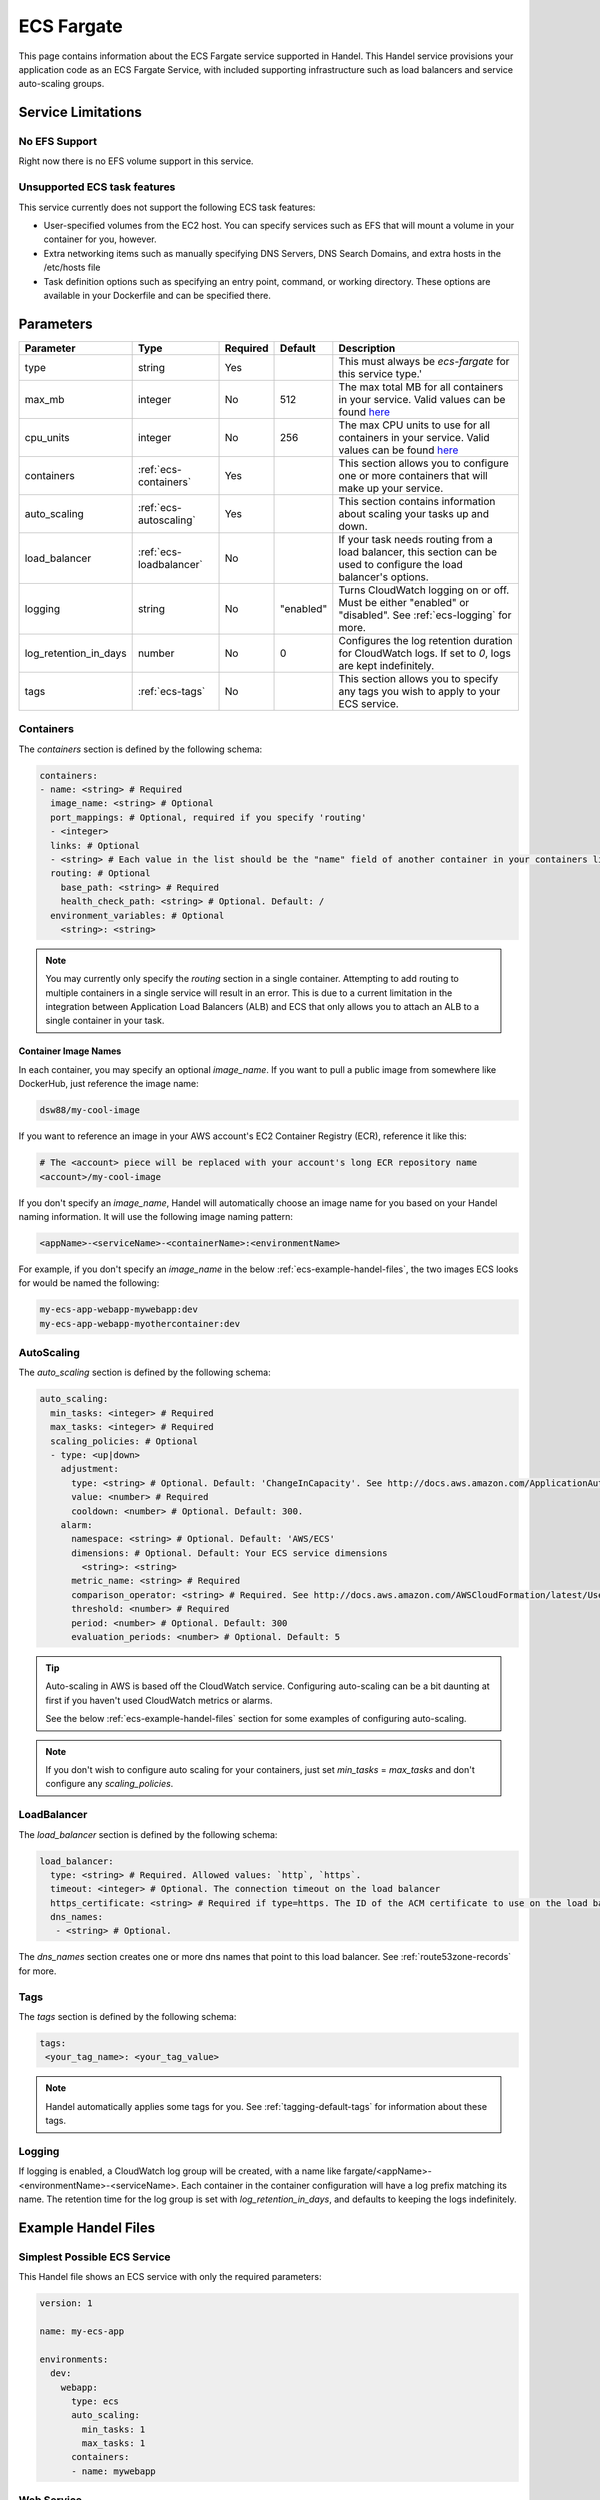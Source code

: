 .. _ecs_fargate:

ECS Fargate
===============================
This page contains information about the ECS Fargate service supported in Handel. This Handel service provisions your application code as an ECS Fargate Service, with included supporting infrastructure such as load balancers and service auto-scaling groups.

Service Limitations
-------------------
No EFS Support
~~~~~~~~~~~~~~~~~~~~~~~
Right now there is no EFS volume support in this service.

Unsupported ECS task features
~~~~~~~~~~~~~~~~~~~~~~~~~~~~~
This service currently does not support the following ECS task features:

* User-specified volumes from the EC2 host. You can specify services such as EFS that will mount a volume in your container for you, however.
* Extra networking items such as manually specifying DNS Servers, DNS Search Domains, and extra hosts in the /etc/hosts file
* Task definition options such as specifying an entry point, command, or working directory. These options are available in your Dockerfile and can be specified there.

Parameters
----------
.. list-table::
   :header-rows: 1

   * - Parameter
     - Type
     - Required
     - Default
     - Description
   * - type
     - string
     - Yes
     - 
     - This must always be *ecs-fargate* for this service type.'
   * - max_mb
     - integer
     - No
     - 512
     - The max total MB for all containers in your service. Valid values can be found `here <https://docs.aws.amazon.com/AWSCloudFormation/latest/UserGuide/aws-resource-ecs-taskdefinition.html#cfn-ecs-taskdefinition-memory>`_
   * - cpu_units
     - integer
     - No
     - 256
     - The max CPU units to use for all containers in your service. Valid values can be found `here <https://docs.aws.amazon.com/AWSCloudFormation/latest/UserGuide/aws-resource-ecs-taskdefinition.html#cfn-ecs-taskdefinition-cpuhttps://docs.aws.amazon.com/AWSCloudFormation/latest/UserGuide/aws-resource-ecs-taskdefinition.html#cfn-ecs-taskdefinition-cpu>`_
   * - containers
     - :ref:`ecs-containers`
     - Yes
     - 
     - This section allows you to configure one or more containers that will make up your service.
   * - auto_scaling
     - :ref:`ecs-autoscaling`
     - Yes
     - 
     - This section contains information about scaling your tasks up and down.
   * - load_balancer
     - :ref:`ecs-loadbalancer`
     - No
     - 
     - If your task needs routing from a load balancer, this section can be used to configure the load balancer's options.
   * - logging
     - string
     - No
     - "enabled"
     - Turns CloudWatch logging on or off. Must be either "enabled" or "disabled". See :ref:`ecs-logging` for more.
   * - log_retention_in_days
     - number
     - No
     - 0
     - Configures the log retention duration for CloudWatch logs. If set to `0`, logs are kept indefinitely.
   * - tags
     - :ref:`ecs-tags`
     - No
     - 
     - This section allows you to specify any tags you wish to apply to your ECS service.

.. _ecs-containers:

Containers
~~~~~~~~~~
The `containers` section is defined by the following schema:

.. code-block:: yaml

    containers:
    - name: <string> # Required
      image_name: <string> # Optional
      port_mappings: # Optional, required if you specify 'routing'
      - <integer>
      links: # Optional
      - <string> # Each value in the list should be the "name" field of another container in your containers list
      routing: # Optional
        base_path: <string> # Required
        health_check_path: <string> # Optional. Default: /
      environment_variables: # Optional
        <string>: <string>

.. NOTE::

  You may currently only specify the `routing` section in a single container. Attempting to add routing to multiple containers in a single service will result in an error. This is due to a current limitation in the integration between Application Load Balancers (ALB) and ECS that only allows you to attach an ALB to a single container in your task.

Container Image Names
*********************
In each container, you may specify an optional *image_name*. If you want to pull a public image from somewhere like DockerHub, just reference the image name:

.. code-block:: none

    dsw88/my-cool-image

If you want to reference an image in your AWS account's EC2 Container Registry (ECR), reference it like this:

.. code-block:: none

    # The <account> piece will be replaced with your account's long ECR repository name
    <account>/my-cool-image

If you don't specify an *image_name*, Handel will automatically choose an image name for you based on your Handel naming information. It will use the following image naming pattern:

.. code-block:: none

    <appName>-<serviceName>-<containerName>:<environmentName>

For example, if you don't specify an *image_name* in the below :ref:`ecs-example-handel-files`, the two images ECS looks for would be named the following:

.. code-block:: none

    my-ecs-app-webapp-mywebapp:dev
    my-ecs-app-webapp-myothercontainer:dev


.. _ecs-autoscaling:

AutoScaling
~~~~~~~~~~~
The `auto_scaling` section is defined by the following schema:

.. code-block:: yaml

    auto_scaling:
      min_tasks: <integer> # Required
      max_tasks: <integer> # Required
      scaling_policies: # Optional
      - type: <up|down>
        adjustment:
          type: <string> # Optional. Default: 'ChangeInCapacity'. See http://docs.aws.amazon.com/ApplicationAutoScaling/latest/APIReference/API_StepScalingPolicyConfiguration.html for allowed values
          value: <number> # Required
          cooldown: <number> # Optional. Default: 300. 
        alarm:
          namespace: <string> # Optional. Default: 'AWS/ECS'
          dimensions: # Optional. Default: Your ECS service dimensions
            <string>: <string>
          metric_name: <string> # Required
          comparison_operator: <string> # Required. See http://docs.aws.amazon.com/AWSCloudFormation/latest/UserGuide/aws-properties-cw-alarm.html#cfn-cloudwatch-alarms-comparisonoperator for allowed values.
          threshold: <number> # Required
          period: <number> # Optional. Default: 300
          evaluation_periods: <number> # Optional. Default: 5


.. TIP::

  Auto-scaling in AWS is based off the CloudWatch service. Configuring auto-scaling can be a bit daunting at first if you haven't used CloudWatch metrics or alarms. 
  
  See the below :ref:`ecs-example-handel-files` section for some examples of configuring auto-scaling.

.. NOTE::

  If you don't wish to configure auto scaling for your containers, just set `min_tasks` = `max_tasks` and don't configure any *scaling_policies*.

.. _ecs-loadbalancer:

LoadBalancer
~~~~~~~~~~~~
The `load_balancer` section is defined by the following schema:

.. code-block:: yaml
    
    load_balancer:
      type: <string> # Required. Allowed values: `http`, `https`. 
      timeout: <integer> # Optional. The connection timeout on the load balancer
      https_certificate: <string> # Required if type=https. The ID of the ACM certificate to use on the load balancer.
      dns_names:
       - <string> # Optional.

The `dns_names` section creates one or more dns names that point to this load balancer. See :ref:`route53zone-records` for more.

.. _ecs-tags:

Tags
~~~~
The `tags` section is defined by the following schema:

.. code-block:: yaml

  tags:
   <your_tag_name>: <your_tag_value>

.. NOTE::

    Handel automatically applies some tags for you. See :ref:`tagging-default-tags` for information about these tags.

.. _ecs-logging:

Logging
~~~~~~~
If logging is enabled, a CloudWatch log group will be created, with a name like fargate/<appName>-<environmentName>-<serviceName>.
Each container in the container configuration will have a log prefix matching its name. The retention time for the log
group is set with `log_retention_in_days`, and defaults to keeping the logs indefinitely.

.. _ecs-example-handel-files:

Example Handel Files
--------------------
Simplest Possible ECS Service
~~~~~~~~~~~~~~~~~~~~~~~~~~~~~
This Handel file shows an ECS service with only the required parameters:

.. code-block:: yaml

    version: 1

    name: my-ecs-app

    environments:
      dev:
        webapp:
          type: ecs
          auto_scaling:
            min_tasks: 1
            max_tasks: 1
          containers:
          - name: mywebapp

Web Service
~~~~~~~~~~~
This Handel file shows an ECS service configured with HTTP routing to it via a load balancer:

.. code-block:: yaml

    version: 1

    name: my-ecs-app

    environments:
      dev:
        webapp:
          type: ecs
          auto_scaling:
            min_tasks: 1
            max_tasks: 1
          load_balancer:
            type: http
          containers:
          - name: mywebapp
            port_mappings:
            - 5000
            routing:
              base_path: /mypath
              health_check_path: /

Multiple Containers
~~~~~~~~~~~~~~~~~~~
This Handel file shows an ECS service with two containers being configured:

.. code-block:: yaml

    version: 1

    name: my-ecs-app

    environments:
      dev:
        webapp:
          type: ecs
          cluster:
            key_name: mykey
          auto_scaling:
            min_tasks: 1
            max_tasks: 1
          load_balancer:
            type: http
            timeout: 120
          tags:
            mytag: myvalue
          containers:
          - name: mywebapp
            port_mappings:
            - 5000
            max_mb: 256
            cpu_units: 200
            environment_variables:
              MY_VAR: myvalue
            routing:
              base_path: /mypath
              health_check_path: /
          - name: myothercontainer
            max_mb: 256

Auto-Scaling On Service CPU Utilization
~~~~~~~~~~~~~~~~~~~~~~~~~~~~~~~~~~~~~~~
This Handel file shows an ECS service auto-scaling on its own CPU Utilization metric. Note that in the *alarm* section you can leave off things like *namespace* and *dimensions* and it will default to your ECS service for those values:

.. code-block:: yaml

    version: 1

    name: my-ecs-app

    environments:
      dev:
        webapp:
          type: ecs
          auto_scaling:
            min_tasks: 1
            max_tasks: 11
            scaling_policies:
            - type: up
              adjustment:
                value: 5
              alarm:
                metric_name: CPUUtilization
                comparison_operator: GreaterThanThreshold
                threshold: 70
            - type: down
              adjustment:
                value: 5
              alarm:
                metric_name: CPUUtilization
                comparison_operator: LessThanThreshold
                threshold: 30
          load_balancer:
            type: http
          containers:
          - name: ecstest
            port_mappings:
            - 5000
            routing:
              base_path: /mypath

Auto-Scaling On Queue Size
~~~~~~~~~~~~~~~~~~~~~~~~~~
This Handel file shows an ECS service scaling off the size of a queue it consumes:

.. code-block:: yaml

    version: 1

    name: my-ecs-app

    environments:
      dev:
        webapp:
          type: ecs
          auto_scaling:
            min_tasks: 1
            max_tasks: 11
            scaling_policies:
            - type: up
              adjustment:
                value: 5
              alarm:
                namespace: AWS/SQS
                dimensions:
                  QueueName: my-ecs-app-dev-queue-sqs
                metric_name: ApproximateNumberOfMessagesVisible
                comparison_operator: GreaterThanThreshold
                threshold: 2000
            - type: down
              adjustment:
                value: 5
              alarm:
                namespace: AWS/SQS
                dimensions:
                  QueueName: my-ecs-app-dev-queue-sqs
                metric_name: ApproximateNumberOfMessagesVisible
                comparison_operator: LessThanThreshold
                threshold: 100
          load_balancer:
            type: http
          containers:
          - name: ecstest
            port_mappings:
            - 5000
            routing:
              base_path: /mypath
          dependencies:
          - queue
        queue:
          type: sqs

        
Depending on this service
-------------------------
The ECS service cannot be referenced as a dependency for another Handel service

Events produced by this service
-------------------------------
The ECS service does not produce events for other Handel services to consume.

Events consumed by this service
-------------------------------
The ECS service does not consume events from other Handel services.

